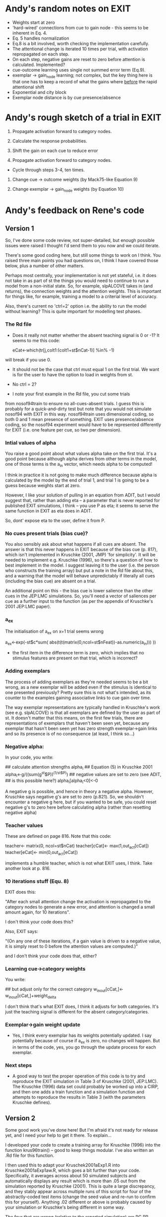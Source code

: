 * Andy's random notes on EXIT
- Weights start at zero
- 'hard-wired' connections from cue to gain node - this seems to be
  inherent in Eq. 4.
- Eq. 5 handles normalization
- Eq.8 is a bit involved, worth checking the implementation
  carefully. 
- The attentional change is iterated 10 times per trial, with
  activation repropagated on each step. 
- On each step, negative gains are reset to zero before attention is
  calculated. Implemented?
- cue-outcome learning uses single not summed  error term (Eq.9).
- exemplar -> gain_node learning; not complex, but the key thing here
  is that one has to keep a record of what the gains where _before_
  the rapid attentional shift
- Exponential and city block
- Exemplar node distance is by cue presence/absence
* Andy's rough sketch of a trial in EXIT
1. Propagate activation forward to category nodes.
2. Calculate the response probabilities.

3. Shift the gain on each cue to reduce error
4. Propagate activation forward to category nodes.

- Cycle through steps 3-4, ten times. 

5. Change cue -> outcome weights (by Mack75-like Equation 9)

6. Change exemplar -> gain_node weights (by Equation 10)

* Andy's feedback on Rene's code
** Version 1
So, I've done some code review, not super-detailed, but enough
possible issues were raised I thought I'd send them to you now and we
could iterate.

There's some good coding here, but still some things to work on I
think. You raised three main points you had questions on, I think I
have covered those below, plus a number of other matters.

Perhaps most centrally, your implementation is not yet stateful,
i.e. it does not take in as part of st the things you would need to
continue to run a model from a non-initial state. So, for example,
slpALCOVE takes in (and returns), the connection weights and the
attention weights. This is important for things like, for example,
training a model to a criterial level of accuracy.

Also, there's current no 'ctrl=2' option i.e. the ability to run the
model without learning? This is quite important for modelling test
phases.

*** The  Rd file

- Does it really not matter whether the absent teaching signal is 0 or
  -1? It seems to me this code:

        eCat<-which(tr[j,colt1:(colt1+st$nCat-1)] %in% -1)

will break if you use 0.

- It should not be the case that ctrl must equal 1 on the first trial.
  We want is for the user to have the option to load in weights from
  st.

- No ctrl = 2?

- I note your first example in the Rd file, you cut some trials
from nosof94train to ensure no all-cues-absent trials. I guess this is
probably for a quick-and-dirty test but note that you would not
simulate nosof94 with EXIT in this way. nosof94train uses dimensional
coding, so both 0 and 1 mean presence of something. EXIT uses
presence/absence coding, so the nosof94 experiment would have to be
represented differently for EXIT (i.e. one feature per cue, so two per
dimension).

*** Intial values of alpha
You raise a good point about what values alpha take on the first
trial. It's a good point because although alpha derives from other terms
in the model, one of those terms is the a_in vector, which needs alpha
to be computed! 

I think in practice it is not going to make much difference because
alpha is calculated by the model by the end of trial 1, and trial 1 is
going to be a guess because weights start at zero. 

However, I like your solution of pulling in an equation from ADIT, but
I would suggest that, rather than adding eta -- a parameter that is
never reported for published EXIT simulations, I think -- you use P as
eta; it seems to serve the same function in EXIT as eta does in
ADIT. 

So, dont' expose eta to the user, define it from P.  

*** No cues present trials (bias cue)?

You also sensibly ask about what happens if all cues are absent.  The
answer is that this never happens in EXIT because of the bias cue
(p. 817), which isn't implemented in Kruschke (2001, JMP) 'for
simplicity'. It will be needed to implement e.g. Kruschke (1996), so
there's a question of how to best implement in the model. I suggest
leaving it to the user (i.e. the person who constructs the training
array) but put a note in the Rd file about this, and a warning that
the model will behave unpredictably if literally all cues (including
the bias cue) are absent on a trial.

An additional point on this - the bias cue is lower salience than the
other cues in the JEP:LMC simulations. So, you'll need a vector of
saliences per cue as a further input to the function (as per the
appendix of Kruschke's 2001 JEP:LMC paper). 

*** a_ex
The initialisation of a_ex on x=1 trial seems wrong 

            a_ex<-exp(-st$c*sum(
                abs(t(t(matrix(0,ncol=st$nFeat))-as.numeric(a_in)))
            ))

- the first item in the difference term is zero, which implies that no
  stimulus features are present on that trial, which is incorrect?

*** Adding exemplars

The process of adding exemplars as they're needed seems to be a bit
wrong, as a new exemplar will be added even if the stimulus is
identical to one presented previously? Pretty sure this is not what's
intended, as its counter to the examples gaining associative links to
cue gain over time. 

The way exemplar representations are typically handled in Kruschke's
work (see e.g. slpALCOVE) is that all exemplars are defined by the
user as part of st. It doesn't matter that this means, on the first
few trials, there are representations of exemplars that haven't been
seen yet, because any exemplar that hasn't been seen yet has zero
strength exemplar->gain links and so its presence is of no
consequence (at least, I think so...)

*** Negative alpha:
In your code, you write:

       ## calculate attention strengths alpha_i
        ## Equation (5) in Kruschke 2001
        alpha_i<-g/((sum(g^st$P))^(1/st$P))
        ## negative values are set to zero (see ADIT,
        ## is this possible here?)
        alpha_i[alpha_i<0]<-0
 
A negative g is possible, and hence in theory a negative
alpha. However, Kruschke says negative g's are set to zero
(p.821). So, we shouldn't encounter a negative g here, but if you
wanted to be safe, you could reset negative g's to zero here before
calculating alpha (rather than resetting negative alpha)

*** Teacher values

These are defined on page 816. Note that this code:

        teacher<- matrix(0, ncol=st$nCat)
        teacher[cCat]<- max(1,out_act[cCat])
        teacher[eCat]<- min(0,out_act[eCat])

implements a humble teacher, which is not what EXIT uses, I
think. Take another look at p. 816.

*** 10 iterations stuff (Equ. 8)

EXIT does this:

"After each small attention change the activation is repropagated to
the category nodes to generate a new error, and attention is changed a
small amount again, for 10 iterations".

I don't think your code does this?

Also, EXIT says:

"(On any one of these iterations, if a gain value is driven to a
negative value, it is simply reset to 0 before the attention values
are computed.)"

and I don't think your code does that, either?

*** Learning cue->category weights

You write:
        
        ## but adjust only for the correct category
        w_in_out[cCat,]<-w_in_out[cCat,]+weight_delta

I don't think that's what EXIT does, I think it adjusts for both
categories. It's just the teaching signal is different for the absent
category/categories.

*** Exemplar->gain weight update

- Yes, I think every exemplar has its weights potentially updated. I
  say potentially because of course if a_ex is zero, no changes will
  happen. But in terms of the code, yes, you go through the update
  process for each exemplar.

*** Next steps 

- A good way to test the proper operation of this code is to try and
  reproduce the EXIT simulation in Table 3 of Kruschke (2001,
  JEP:LMC). The Kruschke (1996) data set could probably be worked up
  into a CIRP, and then one adds a train function and a simulation
  function and attempts to reproduce the results in Table 3 (with the
  parameters Kruschke defines).
** Version 2
Some good work you've done here! But I'm afraid it's not ready for
release yet, and I need your help to get it there. To explain...

I developed your code to create a training array for Kruschke (1996)
into the function krus96train() -- good to keep things modular. I've
also written an .Rd file for this function.

I then used this to adapt your Kruschek2001aExp1.R into
Kruschke2001aExp1aw.R, which goes a bit further than your
code. Specifically, it averages across about 50 simulated subjects and
automatically displays any result which is more than .05 out from the
simulation reported by Kruschke (2001). This is quite a large
discrepancy, and they stably appear across multiple runs of this
script for four of the abstractly-coded test items (change the seed
value and re-run to confirm this for yourself). Anything .02 different
or above is probably caused by your simulation or Kruschke's being
different in some way.

The four that are wrong (relative to the reported simulation) are
PC.PR, I.PC.PR, PC.PRo, and I.PC.PRo -- so anything that assesses the
IBRE, and the difference is that the IBRE is about 0.08 smaller in
your simulation than in Kruschke's. 

My guess is that the most likely source of error is in the attentional
allocation system, and if I had to place a bet, I'd say something to
do with the 10-iteration process, but it's possible it's something
else, either in attention, or (perhaps slightly less likely) somewhere
else.

Anyway, please could you take a look and see if you can fix it to the
point where you're getting the same results as Kruschke? 

Some further notes on other things I noticed along the way:

+ slpEXIT is searching for -1 for an absent category in tr. It should
  be searching for 0. Luckily, the code copes, but best to fix for
  clarity. 

+ The operation of 'ctrl' in slpEXIT differs from other slp
  models. Your =3 is the operation usually defined as =1 (i.e. reset
  to state defined in st). You'll need to switch those over.

+ catlearn style rules - max column width 80, use spaces to separate
  code wihtin a line

Best

Andy



** Version 3
I'm afraid you're going to have to explain to me why you've dropped
the input activation from Equation 1. It is not obvious to me why it
is 'totally redundant'. -- NOW EXPLAINED

I did not get the comments like "Equation (1) (or 40 with
bias)". There is no equation 40. Perhaps this was some kind of joke I
do not get? Anyway, I've cut these comments because I think they will
be confusing. Let me know if you think we need to retain them (and, if
so, what they mean). 

Equation 3 - Seems a bit clunkily coded, but left for now.

Stateful operation - Various bits of your code meant your model
implementation was not stateful (e.g. would not work properly if
someone specified non-zero weights in the initial state). I think I've
fixed this. Also, the model is expected to be stateful, even where
xtdo = FALSE, which means you need to return w_in_out and w_exemplars,
even when extdo = FALSE (cf. slpALCOVE). I've fixed this.

I dropped ctrl=3 because we weren't using it and because I can't see
the use case for it.

Gaah, spaces! You put spaces between words, so give the reader the
same courtesy for your code! I've added them throughout. 

I doubt this was intentional, but by using .subfunction, you obfuscate
your code, meaning the user cannot inspect the code by typing:

slpEXIT

This is considered poor practice in open source projects. I fixed it.

I cut out the 'preshift' bits because we both agree this not how EXIT
works. 

